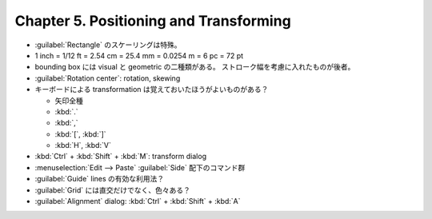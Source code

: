 ======================================================================
Chapter 5. Positioning and Transforming
======================================================================

* :guilabel:`Rectangle` のスケーリングは特殊。
* 1 inch = 1/12 ft = 2.54 cm = 25.4 mm = 0.0254 m = 6 pc = 72 pt
* bounding box には visual と geometric の二種類がある。
  ストローク幅を考慮に入れたものが後者。
* :guilabel:`Rotation center`: rotation, skewing
* キーボードによる transformation は覚えておいたほうがよいものがある？

  * 矢印全種
  * :kbd:`.`
  * :kbd:`,`
  * :kbd:`[`, :kbd:`]`
  * :kbd:`H`, :kbd:`V`

* :kbd:`Ctrl` + :kbd:`Shift` + :kbd:`M`: transform dialog
* :menuselection:`Edit --> Paste` :guilabel:`Side` 配下のコマンド群
* :guilabel:`Guide` lines の有効な利用法？
* :guilabel:`Grid` には直交だけでなく、色々ある？
* :guilabel:`Alignment` dialog: :kbd:`Ctrl` + :kbd:`Shift` + :kbd:`A`
